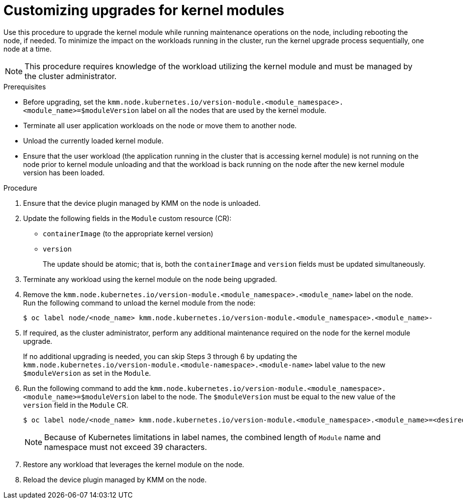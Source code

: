 // Module included in the following assemblies:
//
// * hardware_enablement/kmm-kernel-module-management.adoc

:_mod-docs-content-type: PROCEDURE
[id="kmm-customizing-upgrades-for-kernel-modules_{context}"]
= Customizing upgrades for kernel modules

Use this procedure to upgrade the kernel module while running maintenance operations on the node, including rebooting the node, if needed. To minimize the impact on the workloads running in the cluster, run the kernel upgrade process sequentially, one node at a time.

[NOTE]
====
This procedure requires knowledge of the workload utilizing the kernel module and must be managed by the cluster administrator.
====


.Prerequisites

* Before upgrading, set the `kmm.node.kubernetes.io/version-module.<module_namespace>.<module_name>=$moduleVersion` label on all the nodes that are used by the kernel module.

* Terminate all user application workloads on the node or move them to another node.

* Unload the currently loaded kernel module.

* Ensure that the user workload (the application running in the cluster that is accessing kernel module) is not running on the node prior to kernel module unloading and that the workload is back running on the node after the new kernel module version has been loaded.

.Procedure

. Ensure that the device plugin managed by KMM on the node is unloaded.

. Update the following fields in the `Module` custom resource (CR):
- `containerImage` (to the appropriate kernel version)
- `version`
+
The update should be atomic; that is, both the `containerImage` and `version` fields must be updated simultaneously.

. Terminate any workload using the kernel module on the node being upgraded.

. Remove the `kmm.node.kubernetes.io/version-module.<module_namespace>.<module_name>` label on the node.
Run the following command to unload the kernel module from the node:
+
[source,terminal]
----
$ oc label node/<node_name> kmm.node.kubernetes.io/version-module.<module_namespace>.<module_name>-
----

. If required, as the cluster administrator, perform any additional maintenance required on the node for the kernel module upgrade.
+
If no additional upgrading is needed, you can skip Steps 3 through 6 by updating the `kmm.node.kubernetes.io/version-module.<module-namespace>.<module-name>` label value to the new `$moduleVersion` as set in the `Module`.

. Run the following command to add the `kmm.node.kubernetes.io/version-module.<module_namespace>.<module_name>=$moduleVersion` label to the node. The `$moduleVersion` must be equal to the new value of the `version` field in the `Module` CR.
+
[source,terminal]
----
$ oc label node/<node_name> kmm.node.kubernetes.io/version-module.<module_namespace>.<module_name>=<desired_version>
----
+
[NOTE]
====
Because of Kubernetes limitations in label names, the combined length of `Module` name and namespace must not exceed 39 characters.
====

. Restore any workload that leverages the kernel module on the node.

. Reload the device plugin managed by KMM on the node.
